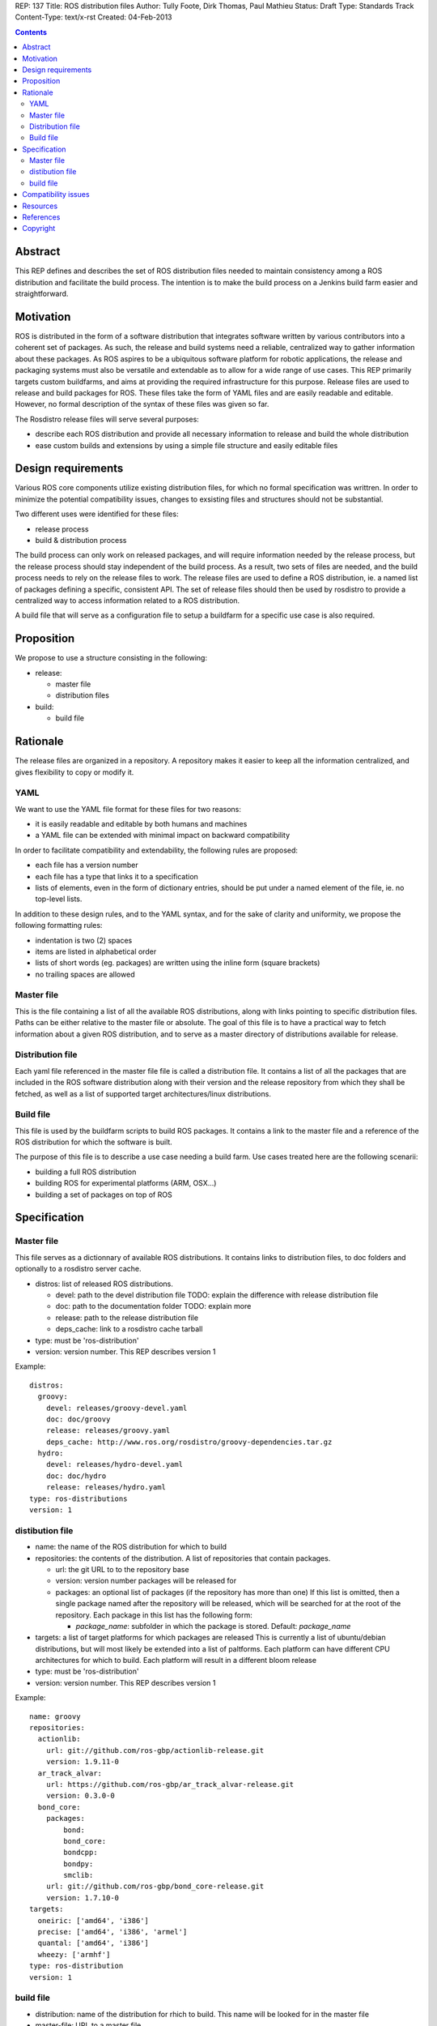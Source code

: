 REP: 137
Title: ROS distribution files
Author: Tully Foote, Dirk Thomas, Paul Mathieu
Status: Draft
Type: Standards Track
Content-Type: text/x-rst
Created: 04-Feb-2013

.. contents::

Abstract
========
This REP defines and describes the set of ROS distribution files needed to
maintain consistency among a ROS distribution and facilitate the build process.
The intention is to make the build process on a
Jenkins build farm easier and straightforward.

Motivation
==========
ROS is distributed in the form of a software distribution that integrates
software written by various contributors into a coherent set of packages.
As such, the release and build systems need a reliable, centralized way to
gather information about these packages.
As ROS aspires to be a ubiquitous software platform for robotic applications,
the release and packaging systems must also be versatile and extendable as to
allow for a wide range of use cases. This REP primarily targets custom
buildfarms, and aims at providing the required infrastructure for this purpose.
Release files are used to release and build packages for ROS.
These files take the form of YAML files and are easily readable and editable.
However, no formal description of the syntax of these files was given so far.

The Rosdistro release files will serve several purposes:

* describe each ROS distribution and provide all necessary information to
  release and build the whole distribution
* ease custom builds and extensions by using a simple file structure and easily
  editable files

Design requirements
===================
Various ROS core components utilize existing distribution files, for which no
formal specification was writtren. In order to minimize the potential
compatibility issues, changes to exsisting files and structures should not be
substantial.

Two different uses were identified for these files:

* release process
* build & distribution process

The build process can only work on released packages, and will require
information needed by the release process, but the release process should
stay independent of the build process.
As a result, two sets of files are needed, and the build process needs to rely
on the release files to work.
The release files are used to define a ROS distribution, ie. a named list of
packages defining a specific, consistent API.
The set of release files should then be used by rosdistro to provide a
centralized way to access information related to a ROS distribution.

A build file that will serve as a configuration file to setup a buildfarm for a
specific use case is also required.

Proposition
===========
We propose to use a structure consisting in the following:

* release:

  * master file
  * distribution files

* build:

  * build file


Rationale
=========
The release files are organized in a repository. A repository makes it easier
to keep all the information centralized, and gives flexibility to copy or
modify it.

YAML
----
We want to use the YAML file format for these files for two reasons:

* it is easily readable and editable by both humans and machines
* a YAML file can be extended with minimal impact on backward compatibility

In order to facilitate compatibility and extendability, the following rules
are proposed:

* each file has a version number
* each file has a type that links it to a specification
* lists of elements, even in the form of dictionary entries, should be put
  under a named element of the file, ie. no top-level lists.

In addition to these design rules, and to the YAML syntax, and for the sake of
clarity and uniformity, we propose the following formatting rules:

* indentation is two (2) spaces
* items are listed in alphabetical order
* lists of short words (eg. packages) are written using the inline form
  (square brackets)
* no trailing spaces are allowed

Master file
-----------
This is the file containing a list of all the available ROS
distributions, along with links pointing to specific distribution files.
Paths can be either relative to the master file or absolute.
The goal of this file is to have a practical way to fetch information about a
given ROS distribution, and to serve as a master directory of distributions
available for release.

Distribution file
-----------------
Each yaml file referenced in the master file file is called a distribution
file. It contains a list of all the packages that are included in the ROS
software distribution along with their version and the release repository from
which they shall be fetched, as well as a list of supported target
architectures/linux distributions.

Build file
---------
This file is used by the buildfarm scripts to build ROS packages.
It contains a link to the master file and a reference of the ROS distribution
for which the software is built.

The purpose of this file is to describe a use case needing a build farm.
Use cases treated here are the following scenarii:

* building a full ROS distribution
* building ROS for experimental platforms (ARM, OSX...)
* building a set of packages on top of ROS


Specification
=============
Master file
-----------
This file serves as a dictionnary of available ROS distributions. It contains
links to distribution files, to doc folders and optionally to a rosdistro
server cache.

* distros: list of released ROS distributions.

  * devel: path to the devel distribution file TODO: explain the difference
    with release distribution file
  * doc: path to the documentation folder TODO: explain more
  * release: path to the release distribution file
  * deps_cache: link to a rosdistro cache tarball

* type: must be 'ros-distribution'
* version: version number. This REP describes version 1

Example:

::

  distros:
    groovy:
      devel: releases/groovy-devel.yaml
      doc: doc/groovy
      release: releases/groovy.yaml
      deps_cache: http://www.ros.org/rosdistro/groovy-dependencies.tar.gz
    hydro:
      devel: releases/hydro-devel.yaml
      doc: doc/hydro
      release: releases/hydro.yaml
  type: ros-distributions
  version: 1


distibution file
----------------

* name: the name of the ROS distribution for which to build
* repositories: the contents of the distribution. A list of repositories that
  contain packages.

  * url: the git URL to to the repository base
  * version: version number packages will be released for
  * packages: an optional list of packages (if the repository has more than
    one) If this list is omitted, then a single package named after the
    repository will be released, which will be searched for at the root of the
    repository. Each package in this list has the following
    form:

    * *package_name*: subfolder in which the package is stored. Default:
      *package_name*

* targets: a list of target platforms for which packages are released
  This is currently a list of ubuntu/debian distributions, but will most likely
  be extended into a list of paltforms.
  Each platform can have different CPU architectures for which to build. Each
  platform will result in a different bloom release
* type: must be 'ros-distribution'
* version: version number. This REP describes version 1

Example:

::

  name: groovy
  repositories:
    actionlib:
      url: git://github.com/ros-gbp/actionlib-release.git
      version: 1.9.11-0
    ar_track_alvar:
      url: https://github.com/ros-gbp/ar_track_alvar-release.git
      version: 0.3.0-0
    bond_core:
      packages:
          bond:
          bond_core:
          bondcpp:
          bondpy:
          smclib:
      url: git://github.com/ros-gbp/bond_core-release.git
      version: 1.7.10-0
  targets:
    oneiric: ['amd64', 'i386']
    precise: ['amd64', 'i386', 'armel']
    quantal: ['amd64', 'i386']
    wheezy: ['armhf']
  type: ros-distribution
  version: 1


build file
----------
* distribution: name of the distribution for rhich to build. This name will be
  looked for in the master file
* master-file: URL to a master file
* notify-maintainers: [bool] optional flag used to disable maintainer
  notifications of build failures. (default: yes)
* packages: describes what set of packages should be built. (default: build all
  packages of the ROS distribution)

  * blacklist: list of packages not to build. Any downstream package will also
    not be built (default: empty)
  * whitelist: exclusive list of packages to build. Any upstream package will
    also be built (default: build all)

* targets: specify the target platforms
  (default: build all targets defined in the distribution file)
  Elements of the list are:

  * arch: CPU architecture (default: any)
  * distribution: OS codename (default: any)

* type: must be 'ros-build'
* version: version number. This REP describes version 1

Example 1: full ROS build (amd64 & i386)

::

  distribution: groovy
  master-file: http://raw.github.com/ros/rosdistro/master/rosdistros.yaml
  targets:
    - arch: amd64
    - arch: i386
  type: ros-build
  version: 1

Example 2: building a restricted set for ubuntu precise armel

::

  packages:
    whitelist: [ros-comm]
  distribution: groovy
  master-file: http://raw.github.com/ros/rosdistro/master/rosdistros.yaml
  notify-maintainers: no
  targets:
    - arch: armel
      distribution: precise
  type: build
  version: 1

Example 3: building a set of packages on top of ROS

::

  distribution: groovy
  master-file: file://path/to/my/rosdistros-custom.yaml
  type: build
  version: 1


Compatibility issues
====================

To ensure compatibility with fuerte and earlier build scripts, the following
item is required in distribution files:

::

  gbp-repos: {You must update to a newer rosdep version by calling..sudo apt-get update && sudo apt-get install python-rosdep (make sure to uninstall the pip version on Ubuntu):}

Resources
=========

References
==========
.. [1] (very good reference here)
   (http://a.reference.here/would/be/cool.html)

Copyright
=========
This document has been placed in the public domain.
